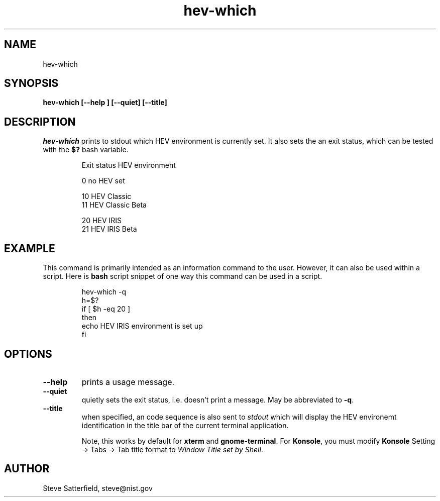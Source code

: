 .\" This is a comment
.\" The extra parameters on .TH show up in the headers
.TH hev-which 1 "May 2015" "NIST/ACMD/HPCVG" "HEV"

.SH NAME

hev-which

.SH SYNOPSIS

\fBhev-which [--help ] [--quiet] [--title]\fR 

.SH DESCRIPTION

\fIhev-which\fR prints to stdout which HEV environment is currently
set.  It also sets the an exit status, which can be tested with the
\fB$?\fR bash variable.

.IP
Exit status    HEV environment

   0           no HEV set

  10           HEV Classic
  11           HEV Classic Beta

  20           HEV IRIS
  21           HEV IRIS Beta


.SH EXAMPLE
This command is primarily intended as an information command to the
user.  However, it can also be used within a script. Here is
\fBbash\fR script snippet of one way this command can be used in a
script.

.IP
    hev-which -q
    h=$?
    if [ $h -eq 20 ]
    then
        echo HEV IRIS environment is set up
    fi


.SH OPTIONS
.TP
.B --help
prints a usage message.

.TP
.B --quiet
quietly sets the exit status, i.e. doesn't print a message.  May be
abbreviated to \fB-q\fR.

.TP
.B --title
when specified, an code sequence is also sent to \fIstdout\fR which
will display the HEV environemt identification in the title bar of the
current terminal application.
.IP
Note, this works by default for \fBxterm\fR and \fBgnome-terminal\fR.
For \fBKonsole\fR, you must modify \fBKonsole\fR Setting -> Tabs -> Tab title format to \fIWindow Title set by Shell\fR.



.SH AUTHOR

.PP
Steve Satterfield, steve@nist.gov

